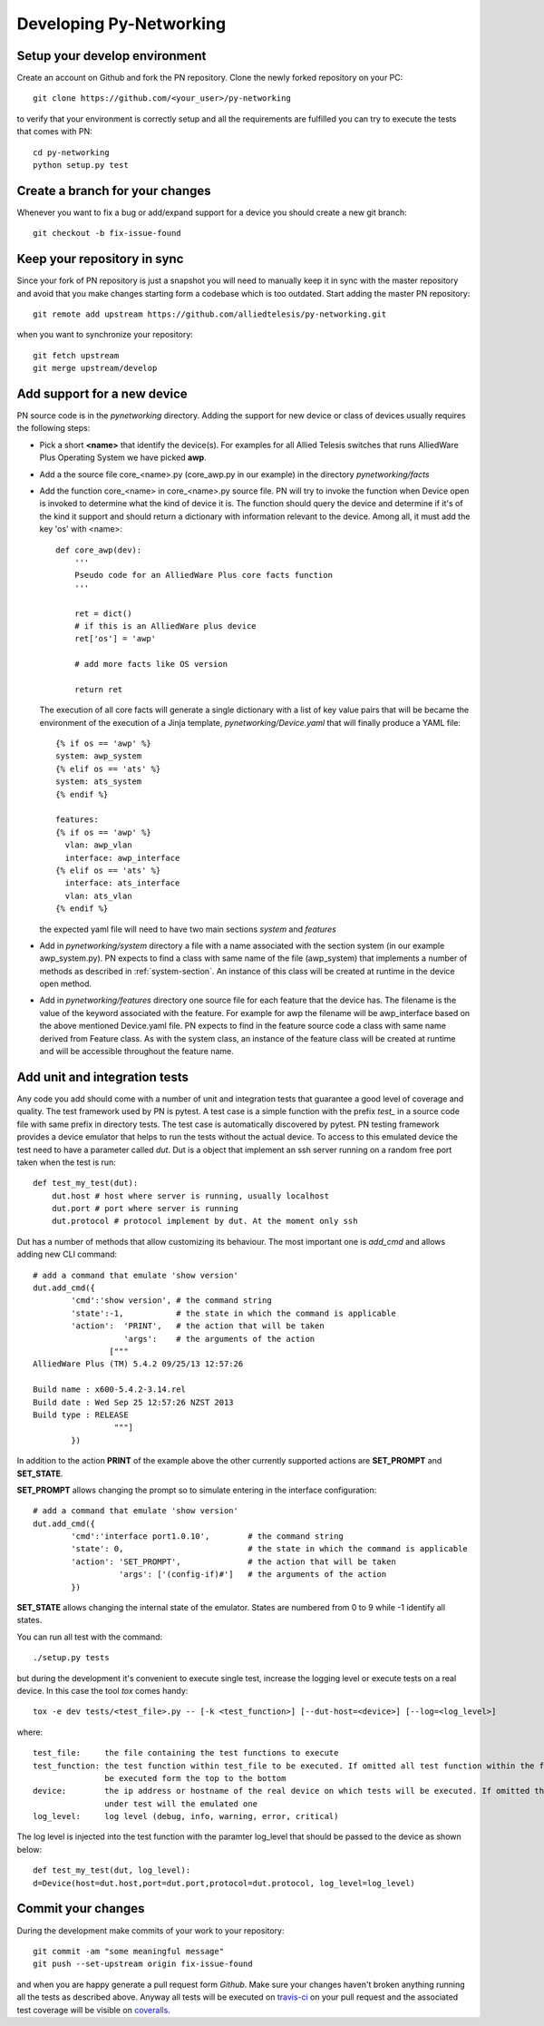 Developing Py-Networking
************************

Setup your develop environment
------------------------------
Create an account on Github and fork the PN repository.
Clone the newly forked repository on your PC::

    git clone https://github.com/<your_user>/py-networking

to verify that your environment is correctly setup and all the requirements are fulfilled you can try to
execute the tests that comes with PN::

    cd py-networking
    python setup.py test

Create a branch for your changes
--------------------------------
Whenever you want to fix a bug or add/expand support for a device you should create a new git branch::

    git checkout -b fix-issue-found

Keep your repository in sync
----------------------------
Since your fork of PN repository is just a snapshot you will need to manually keep it in sync with the master
repository and avoid that you make changes starting form a codebase which is too outdated.
Start adding the master PN repository::

    git remote add upstream https://github.com/alliedtelesis/py-networking.git

when you want to synchronize your repository::

    git fetch upstream
    git merge upstream/develop

Add support for a new device
----------------------------
PN source code is in the *pynetworking* directory. Adding the support for new device or class of devices usually
requires the following steps:

* Pick a short **<name>** that identify the device(s). For examples for all Allied Telesis switches that runs AlliedWare
  Plus Operating System we have picked **awp**.
* Add a the source file core_<name>.py (core_awp.py in our example) in the directory *pynetworking/facts*
* Add the function core_<name> in core_<name>.py source file. PN will try to invoke the function when Device open is
  invoked to determine what the kind of device it is. The function should query the device and determine if it's of the kind
  it support and should return a dictionary with information relevant to the device. Among all, it must add the key 'os'
  with <name>::

    def core_awp(dev):
        '''
        Pseudo code for an AlliedWare Plus core facts function
        '''

        ret = dict()
        # if this is an AlliedWare plus device
        ret['os'] = 'awp'

        # add more facts like OS version

        return ret

  The execution of all core facts will generate a single dictionary with a list of key value pairs that will be
  became the environment of the execution of a Jinja template, *pynetworking/Device.yaml* that will finally produce
  a YAML file::

    {% if os == 'awp' %}
    system: awp_system
    {% elif os == 'ats' %}
    system: ats_system
    {% endif %}

    features:
    {% if os == 'awp' %}
      vlan: awp_vlan
      interface: awp_interface
    {% elif os == 'ats' %}
      interface: ats_interface
      vlan: ats_vlan
    {% endif %}

  the expected yaml file will need to have two main sections *system* and *features*

* Add in *pynetworking/system* directory a file with a name associated with the section system (in our example
  awp_system.py). PN expects to find a class with same name of the file (awp_system) that implements a number of methods
  as described in :ref:`system-section`. An instance of this class will be created at runtime in the device open method.

* Add in *pynetworking/features* directory one source file for each feature that the device has. The filename is
  the value of the keyword associated with the feature. For example for awp the filename will be awp_interface
  based on the above mentioned Device.yaml file.
  PN expects to find in the feature source code a class with same name derived from Feature class.
  As with the system class, an instance of the feature class will be created at runtime and will be accessible throughout
  the feature name.

Add unit and integration tests
------------------------------
Any code you add should come with a number of unit and integration tests that guarantee a good level of coverage and quality.
The test framework used by PN is pytest.
A test case is a simple function with the prefix *test_* in a source code file with same prefix in directory tests.
The test case is automatically discovered by pytest.
PN testing framework provides a device emulator that helps to run the tests without the actual device.
To access to this emulated device the test need to have a parameter called *dut*.
Dut is a object that implement an ssh server running on a random free port taken when the test is run::

    def test_my_test(dut):
        dut.host # host where server is running, usually localhost
        dut.port # port where server is running
        dut.protocol # protocol implement by dut. At the moment only ssh

Dut has a number of methods that allow customizing its behaviour. The most important one is *add_cmd* and allows adding
new CLI command::

    # add a command that emulate 'show version'
    dut.add_cmd({
            'cmd':'show version', # the command string
            'state':-1,           # the state in which the command is applicable
            'action':  'PRINT',   # the action that will be taken
                       'args':    # the arguments of the action
                    ["""
    AlliedWare Plus (TM) 5.4.2 09/25/13 12:57:26

    Build name : x600-5.4.2-3.14.rel
    Build date : Wed Sep 25 12:57:26 NZST 2013
    Build type : RELEASE
                     """]
            })

In addition to the action **PRINT** of the example above the other currently supported actions are **SET_PROMPT** and
**SET_STATE**.

**SET_PROMPT** allows changing the prompt so to simulate entering in the interface configuration::

    # add a command that emulate 'show version'
    dut.add_cmd({
            'cmd':'interface port1.0.10',        # the command string
            'state': 0,                          # the state in which the command is applicable
            'action': 'SET_PROMPT',              # the action that will be taken
                      'args': ['(config-if)#']   # the arguments of the action
            })

**SET_STATE** allows changing the internal state of the emulator. States are numbered from 0 to 9 while -1 identify all
states.

You can run all test with the command::

    ./setup.py tests

but during the development it's convenient to execute single test, increase the logging level or execute tests on a real
device. In this case the tool *tox* comes handy::

       tox -e dev tests/<test_file>.py -- [-k <test_function>] [--dut-host=<device>] [--log=<log_level>]

where::

    test_file:     the file containing the test functions to execute
    test_function: the test function within test_file to be executed. If omitted all test function within the fill will
                   be executed form the top to the bottom
    device:        the ip address or hostname of the real device on which tests will be executed. If omitted the device
                   under test will the emulated one
    log_level:     log level (debug, info, warning, error, critical)

The log level is injected into the test function with the paramter log_level that should be passed to the device as shown
below::

    def test_my_test(dut, log_level):
    d=Device(host=dut.host,port=dut.port,protocol=dut.protocol, log_level=log_level)

Commit your changes
-------------------
During the development make commits of your work to your repository::

    git commit -am "some meaningful message"
    git push --set-upstream origin fix-issue-found

and when you are happy generate a pull request form *Github*.
Make sure your changes haven't broken anything running all the tests as described above.
Anyway all tests will be executed on `travis-ci <https://travis-ci.org/alliedtelesis/py-networking/pull_requests>`_ on
your pull request and the associated test coverage will be visible on `coveralls <https://coveralls.io/r/alliedtelesis/py-networking>`_.